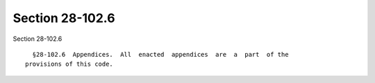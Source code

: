 Section 28-102.6
================

Section 28-102.6 ::    
        
     
        §28-102.6  Appendices.  All  enacted  appendices  are  a  part  of the
      provisions of this code.
    
    
    
    
    
    
    